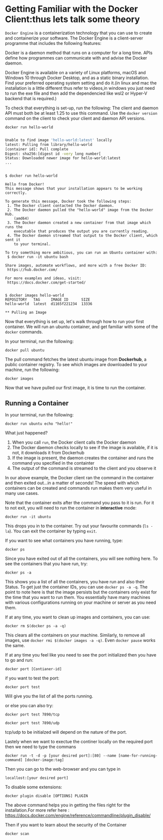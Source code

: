 * Getting Familiar with the Docker Client:thus lets talk some theory
=Docker Engine= is a containerization technology that you can use to create and containerize your software. The Docker Engine is a client-server programme that includes the following features:

Docker is a daemon method that runs on a computer for a long time.
APIs define how programmes can communicate with and advise the Docker daemon.

Docker Engine is available on a variety of Linux platforms, macOS and Windows 10 through Docker Desktop, and as a static binary installation. Find your preferred operating system setting and do it.(in linux and mac the installation is a little different thus refer to videos,in windows you just need to run the exe file and then add the dependencied like wsl2 or Hyper-V backend that is required.)


To check that everything is set-up, run the following:
The client and daemon API must both be at least 1.25 to use this command. Use the =docker version= command on the client to check your client and daemon API versions.

#+BEGIN_EXAMPLE
 docker run hello-world
#+END_EXAMPLE

#+BEGIN_SRC sh

Unable to find image 'hello-world:latest' locally
latest: Pulling from library/hello-world
[container id]: Pull complete
Digest: sha256:[digest id -very long number[
Status: Downloaded newer image for hello-world:latest
...
#+END_SRC

#+BEGIN_EXAMPLE

$ docker run hello-world

Hello from Docker!
This message shows that your installation appears to be working correctly.

To generate this message, Docker took the following steps:
 1. The Docker client contacted the Docker daemon.
 2. The Docker daemon pulled the "hello-world" image from the Docker Hub.
    (amd64)
 3. The Docker daemon created a new container from that image which runs the
    executable that produces the output you are currently reading.
 4. The Docker daemon streamed that output to the Docker client, which sent it
    to your terminal.

To try something more ambitious, you can run an Ubuntu container with:
 $ docker run -it ubuntu bash

Share images, automate workflows, and more with a free Docker ID:
 https://hub.docker.com/

For more examples and ideas, visit:
 https://docs.docker.com/get-started/


$ docker images hello-world
REPOSITORY   TAG     IMAGE ID      SIZE
hello-world  latest  d1165f221234  13336

** Pulling an Image
#+END_EXAMPLE

Now that everything is set up, let's walk through how to run your first container. We will run an ubuntu container, and get familiar with some of the =docker= commands.

In your terminal, run the following:

#+BEGIN_EXAMPLE
 docker pull ubuntu
#+END_EXAMPLE

The pull command fetches the latest ubuntu image from *Dockerhub*, a public container registry. To see which images are downloaded to your machine, run the following:

#+BEGIN_EXAMPLE
 docker images
#+END_EXAMPLE

Now that we have pulled our first image, it is time to run the container.

** Running a Container
In your terminal, run the following:
#+BEGIN_EXAMPLE
 docker run ubuntu echo "hello!"
#+END_EXAMPLE

What just happened?

1. When you call =run=, the Docker client calls the Docker daemon
2. The Docker daemon checks locally to see if the image is available, if it is not, it downloads it from Dockerhub 
3. If the image is present, the daemon creates the container and runs the command you specified in the containter
4. The output of the command is streamed to the client and you observe it

In our above example, the Docker client ran the command in the container and then exited out...in a matter of seconds! The speed with which containers can be created and commands run makes them very useful in many use cases. 

Note that the container exits after the command you pass to it is run. For it to not exit, you will need to run the container in *interactive* mode:
#+BEGIN_EXAMPLE
 docker run -it ubuntu 
#+END_EXAMPLE

This drops you in to the container. Try out your favourite commands (=ls -la=). You can exit the container by typing =exit=.

If you want to see what containers you have running, type:
#+BEGIN_EXAMPLE
 docker ps
#+END_EXAMPLE

Since you have exited out of all the containers, you will see nothing here. To see the containers that you have run, try:

#+BEGIN_EXAMPLE
 docker ps -a
#+END_EXAMPLE

This shows you a list of all the containers, you have run and also their Status. To get just the container IDs, you can use =docker ps -a -q=. The point to note here is that the image persists but the containers only exist for the time that you want to run them. You essentially have many machines with various configurations running on your machine or server as you need them. 

If at any time, you want to clean up images and containers, you can use:
#+BEGIN_EXAMPLE
 docker rm $(docker ps -a -q)
#+END_EXAMPLE

This clears all the containers on your machine. Similarly, to remove all images, use =docker rmi $(docker images -a -q)=.
Even =docker pause= works the same.

If at any time you feel like you need to see the port initialized then you have to go and run:
#+BEGIN_EXAMPLE
 docker port [Contianer-id]
#+END_EXAMPLE

if you want to test the port:
#+BEGIN_EXAMPLE
 docker port test
#+END_EXAMPLE
Will give you the list of all the ports running.


or else you can also try:
#+BEGIN_EXAMPLE
docker port test 7890/tcp 
#+END_EXAMPLE

#+BEGIN_EXAMPLE
docker port test 7890/udp
#+END_EXAMPLE

tcp/udp to be initialzed will depend on the nature of the port.


Lastely when we want to exectue the continer locally on the required port then we need to type the commans
#+BEGIN_EXAMPLE
docker run -t -d -p [your desired port]:[80] --name [name-for-running-command] [docker-image:tag]
#+END_EXAMPLE


Then you can go to the web-browser and you can type in
#+BEGIN_EXAMPLE
locallost:[your desired port]
#+END_EXAMPLE

To disable some extensions:
#+BEGIN_EXAMPLE
docker plugin disable [OPTIONS] PLUGIN   
#+END_EXAMPLE
The above command helps you in getting the files right for the installation.For more refer here : https://docs.docker.com/engine/reference/commandline/plugin_disable/


Then if you want to learn about the security of the Container
#+BEGIN_EXAMPLE
docker scan
#+END_EXAMPLE

